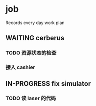 * job

  Records every day work plan

** WAITING cerberus

*** TODO 资源状态的检查

*** 接入 cashier


** IN-PROGRESS fix simulator

*** TODO 读 laser 的代码
